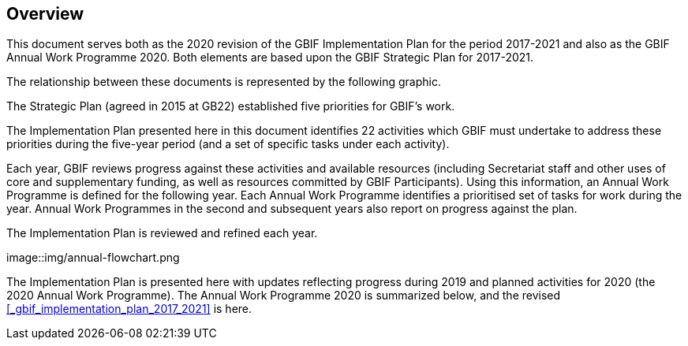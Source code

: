 == Overview

This document serves both as the 2020 revision of the GBIF Implementation Plan for the period 2017-2021 and also as the GBIF Annual Work Programme 2020. Both elements are based upon the GBIF Strategic Plan for 2017-2021.

The relationship between these documents is represented by the following graphic.

The Strategic Plan (agreed in 2015 at GB22) established five priorities for GBIF’s work.

The Implementation Plan presented here in this document identifies 22 activities which GBIF must undertake to address these priorities during the five-year period (and a set of specific tasks under each activity).

Each year, GBIF reviews progress against these activities and available resources (including Secretariat staff and other uses of core and supplementary funding, as well as resources committed by GBIF Participants). Using this information, an Annual Work Programme is defined for the following year. Each Annual Work Programme identifies a prioritised set of tasks for work during the year. Annual Work Programmes in the second and subsequent years also report on progress against the plan.

The Implementation Plan is reviewed and refined each year.

image::img/annual-flowchart.png

The Implementation Plan is presented here with updates reflecting progress during 2019 and planned activities for 2020 (the 2020 Annual Work Programme).
The Annual Work Programme 2020 is summarized below, and the revised <<_gbif_implementation_plan_2017_2021>> is here.
